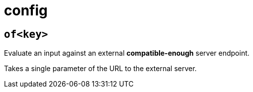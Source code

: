 = config
:sectanchors:



[#of]
== `of<key>`

Evaluate an input against an external *compatible-enough* server endpoint.

Takes a single parameter of the URL to the external server.
